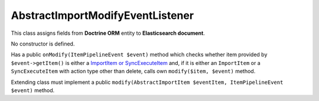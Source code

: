 AbstractImportModifyEventListener
=================================

This class assigns fields from **Doctrine ORM** entity to **Elasticsearch document**.

No constructor is defined.

Has a public ``onModify(ItemPipelineEvent $event)`` method which checks whether item provided by ``$event->getItem()``
is either a `ImportItem or SyncExecuteItem <../import/internals/import_item.rst>`_ and, if it is either an
``ImportItem`` or a ``SyncExecuteItem`` with action type other than delete, calls own ``modify($item, $event)`` method.

Extending class must implement a public ``modify(AbstractImportItem $eventItem, ItemPipelineEvent $event)`` method.

